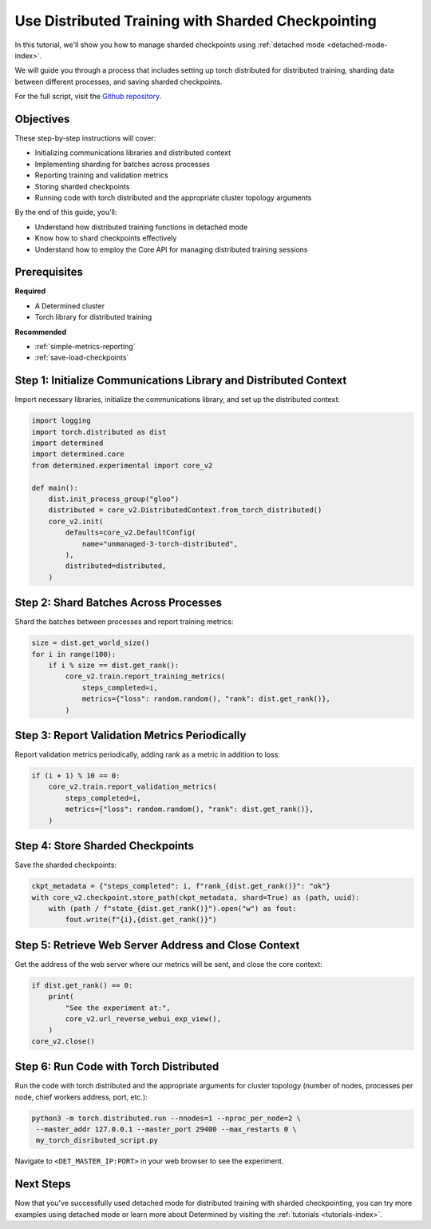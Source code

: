 .. _distributed-training-checkpointing:

#####################################################
 Use Distributed Training with Sharded Checkpointing
#####################################################

.. meta::
   :description: Discover how to employ detached mode for distributed training with sharded checkpointing. This guide will illustrate the necessary steps.

In this tutorial, we'll show you how to manage sharded checkpoints using :ref:`detached mode
<detached-mode-index>`.

We will guide you through a process that includes setting up torch distributed for distributed
training, sharding data between different processes, and saving sharded checkpoints.

For the full script, visit the `Github repository
<https://github.com/determined-ai/determined/blob/main/examples/features/unmanaged/3_torch_distributed.py>`_.

************
 Objectives
************

These step-by-step instructions will cover:

-  Initializing communications libraries and distributed context
-  Implementing sharding for batches across processes
-  Reporting training and validation metrics
-  Storing sharded checkpoints
-  Running code with torch distributed and the appropriate cluster topology arguments

By the end of this guide, you'll:

-  Understand how distributed training functions in detached mode
-  Know how to shard checkpoints effectively
-  Understand how to employ the Core API for managing distributed training sessions

***************
 Prerequisites
***************

**Required**

-  A Determined cluster
-  Torch library for distributed training

**Recommended**

-  :ref:`simple-metrics-reporting`
-  :ref:`save-load-checkpoints`

*******************************************************************
 Step 1: Initialize Communications Library and Distributed Context
*******************************************************************

Import necessary libraries, initialize the communications library, and set up the distributed
context:

.. code:: python

   import logging
   import torch.distributed as dist
   import determined
   import determined.core
   from determined.experimental import core_v2

   def main():
       dist.init_process_group("gloo")
       distributed = core_v2.DistributedContext.from_torch_distributed()
       core_v2.init(
           defaults=core_v2.DefaultConfig(
               name="unmanaged-3-torch-distributed",
           ),
           distributed=distributed,
       )

****************************************
 Step 2: Shard Batches Across Processes
****************************************

Shard the batches between processes and report training metrics:

.. code:: python

   size = dist.get_world_size()
   for i in range(100):
       if i % size == dist.get_rank():
           core_v2.train.report_training_metrics(
               steps_completed=i,
               metrics={"loss": random.random(), "rank": dist.get_rank()},
           )

************************************************
 Step 3: Report Validation Metrics Periodically
************************************************

Report validation metrics periodically, adding rank as a metric in addition to loss:

.. code:: python

   if (i + 1) % 10 == 0:
       core_v2.train.report_validation_metrics(
           steps_completed=i,
           metrics={"loss": random.random(), "rank": dist.get_rank()},
       )

***********************************
 Step 4: Store Sharded Checkpoints
***********************************

Save the sharded checkpoints:

.. code:: python

   ckpt_metadata = {"steps_completed": i, f"rank_{dist.get_rank()}": "ok"}
   with core_v2.checkpoint.store_path(ckpt_metadata, shard=True) as (path, uuid):
       with (path / f"state_{dist.get_rank()}").open("w") as fout:
           fout.write(f"{i},{dist.get_rank()}")

*******************************************************
 Step 5: Retrieve Web Server Address and Close Context
*******************************************************

Get the address of the web server where our metrics will be sent, and close the core context:

.. code:: python

   if dist.get_rank() == 0:
       print(
           "See the experiment at:",
           core_v2.url_reverse_webui_exp_view(),
       )
   core_v2.close()

*****************************************
 Step 6: Run Code with Torch Distributed
*****************************************

Run the code with torch distributed and the appropriate arguments for cluster topology (number of
nodes, processes per node, chief workers address, port, etc.):

.. code:: bash

   python3 -m torch.distributed.run --nnodes=1 --nproc_per_node=2 \
    --master_addr 127.0.0.1 --master_port 29400 --max_restarts 0 \
    my_torch_disributed_script.py

Navigate to ``<DET_MASTER_IP:PORT>`` in your web browser to see the experiment.

************
 Next Steps
************

Now that you've successfully used detached mode for distributed training with sharded checkpointing,
you can try more examples using detached mode or learn more about Determined by visiting the
:ref:`tutorials <tutorials-index>`.
